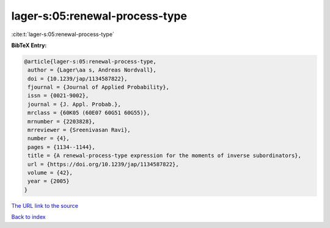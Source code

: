 lager-s:05:renewal-process-type
===============================

:cite:t:`lager-s:05:renewal-process-type`

**BibTeX Entry:**

.. code-block:: bibtex

   @article{lager-s:05:renewal-process-type,
    author = {Lager\aa s, Andreas Nordvall},
    doi = {10.1239/jap/1134587822},
    fjournal = {Journal of Applied Probability},
    issn = {0021-9002},
    journal = {J. Appl. Probab.},
    mrclass = {60K05 (60E07 60G51 60G55)},
    mrnumber = {2203828},
    mrreviewer = {Sreenivasan Ravi},
    number = {4},
    pages = {1134--1144},
    title = {A renewal-process-type expression for the moments of inverse subordinators},
    url = {https://doi.org/10.1239/jap/1134587822},
    volume = {42},
    year = {2005}
   }
`The URL link to the source <ttps://doi.org/10.1239/jap/1134587822}>`_


`Back to index <../By-Cite-Keys.html>`_
